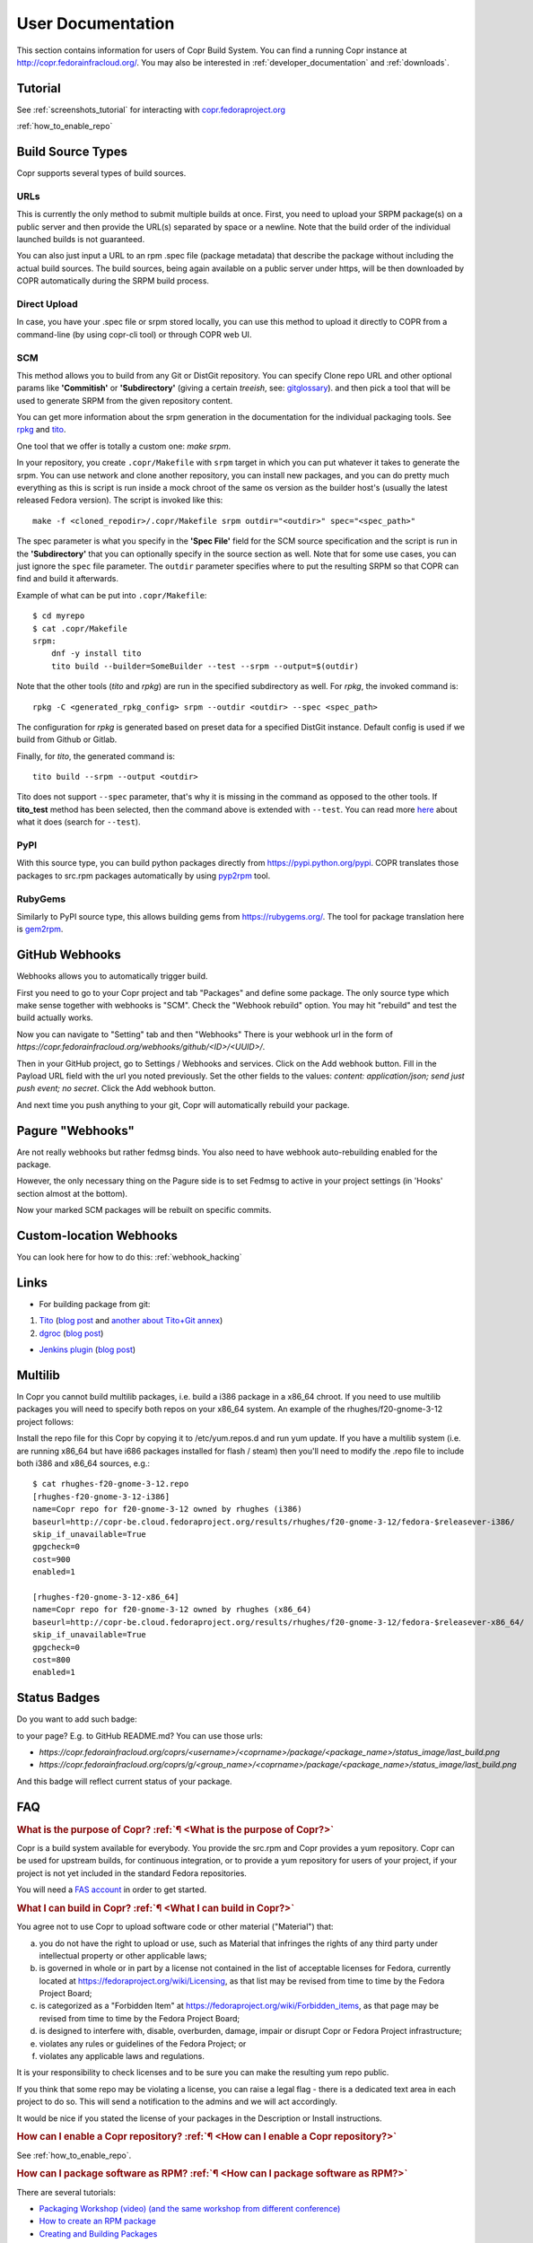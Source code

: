 .. _user_documentation:

User Documentation
==================

This section contains information for users of Copr Build System. You can find a running Copr instance at http://copr.fedorainfracloud.org/.
You may also be interested in :ref:`developer_documentation` and :ref:`downloads`.

Tutorial
--------

See :ref:`screenshots_tutorial` for interacting with `copr.fedoraproject.org <http://copr.fedoraproject.org/>`_

:ref:`how_to_enable_repo`

Build Source Types
------------------

Copr supports several types of build sources.

URLs
^^^^

This is currently the only method to submit multiple builds at once. First, you need to upload your SRPM
package(s) on a public server and then provide the URL(s) separated by space or a newline. Note that the build
order of the individual launched builds is not guaranteed.

You can also just input a URL to an rpm .spec file (package metadata) that describe the package without
including the actual build sources. The build sources, being again available on a public server under https,
will be then downloaded by COPR automatically during the SRPM build process.

Direct Upload
^^^^^^^^^^^^^

In case, you have your .spec file or srpm stored locally, you can use this method to upload it directly to
COPR from a command-line (by using copr-cli tool) or through COPR web UI.

.. _scm_ref:

SCM
^^^

This method allows you to build from any Git or DistGit repository. You can specify Clone repo URL and 
other optional params like **'Commitish'** or **'Subdirectory'** (giving a certain `treeish`, see:
`gitglossary <https://git-scm.com/docs/gitglossary#gitglossary-aiddeftree-ishatree-ishalsotreeish>`_).
and then pick a tool that will be used to generate SRPM from the given repository content.

You can get more information about the srpm generation in the documentation for the individual packaging tools.
See `rpkg <https://pagure.io/rpkg-client>`_ and `tito <https://github.com/dgoodwin/tito>`_.

One tool that we offer is totally a custom one: `make srpm`.

In your repository, you create ``.copr/Makefile`` with ``srpm`` target in which you can put whatever it takes to
generate the srpm. You can use network and clone another repository, you can install new packages, and you can
do pretty much everything as this is script is run inside a mock chroot of the same os version as the builder host's
(usually the latest released Fedora version). The script is invoked like this:

::

    make -f <cloned_repodir>/.copr/Makefile srpm outdir="<outdir>" spec="<spec_path>"

The spec parameter is what you specify in the **'Spec File'** field for the SCM source specification and the script
is run in the **'Subdirectory'** that you can optionally specify in the source section  as well. Note that for some
use cases, you can just ignore the ``spec`` file parameter. The ``outdir`` parameter specifies where to put the resulting
SRPM so that COPR can find and build it afterwards.

Example of what can be put into ``.copr/Makefile``:

::

    $ cd myrepo
    $ cat .copr/Makefile
    srpm:
        dnf -y install tito
        tito build --builder=SomeBuilder --test --srpm --output=$(outdir)

Note that the other tools (`tito` and `rpkg`) are run in the specified subdirectory as well. For `rpkg`, the invoked
command is:

::

    rpkg -C <generated_rpkg_config> srpm --outdir <outdir> --spec <spec_path>

The configuration for `rpkg` is generated based on preset data for a specified DistGit instance. Default config
is used if we build from Github or Gitlab.

Finally, for `tito`, the generated command is:

::

    tito build --srpm --output <outdir>

Tito does not support ``--spec`` parameter, that's why it is missing in the command as opposed to the other tools. If
**tito_test** method has been selected, then the command above is extended with ``--test``. You can read more
`here <https://github.com/dgoodwin/tito>`_ about what it does (search for ``--test``).

PyPI
^^^^

With this source type, you can build python packages directly from `<https://pypi.python.org/pypi>`_. COPR translates those
packages to src.rpm packages automatically by using `pyp2rpm <https://github.com/fedora-python/pyp2rpm>`_ tool.

RubyGems
^^^^^^^^

Similarly to PyPI source type, this allows building gems from `<https://rubygems.org/>`_. The tool for package translation
here is `gem2rpm <https://github.com/fedora-ruby/gem2rpm>`_.


GitHub Webhooks
---------------

Webhooks allows you to automatically trigger build.

First you need to go to your Copr project and tab "Packages" and define some package. The only source type which make sense together with webhooks is "SCM". Check the "Webhook rebuild" option. You may hit "rebuild" and test the build actually works.

Now you can navigate to "Setting" tab and then "Webhooks" There is your webhook url in the form of `https://copr.fedorainfracloud.org/webhooks/github/<ID>/<UUID>/`.

Then in your GitHub project, go to Settings / Webhooks and services. Click on the Add webhook button.
Fill in the Payload URL field with the url you noted previously. Set the other fields to the values: `content: application/json; send just push event; no secret`. Click the Add webhook button.

And next time you push anything to your git, Copr will automatically rebuild your package.

Pagure "Webhooks"
-----------------

Are not really webhooks but rather fedmsg binds. You also need to have webhook auto-rebuilding enabled for the package. 

However, the only necessary thing on the Pagure side is to set Fedmsg to active in your project settings (in 'Hooks' section almost at the bottom). 

Now your marked SCM packages will be rebuilt on specific commits.

Custom-location Webhooks
------------------------

You can look here for how to do this: :ref:`webhook_hacking`

Links
-----

* For building package from git:

1) `Tito <https://github.com/dgoodwin/tito>`_ (`blog post <http://miroslav.suchy.cz/blog/archives/2013/12/29/how_to_build_in_copr/index.html>`_ and `another about Tito+Git annex <http://m0dlx.com/blog/Reproducible_builds_on_Copr_with_tito_and_git_annex.html>`_) 

2) `dgroc <https://github.com/pypingou/dgroc>`_ (`blog post <http://blog.pingoured.fr/index.php?post/2014/03/20/Introducing-dgroc>`_)

* `Jenkins plugin <https://wiki.jenkins-ci.org/display/JENKINS/Copr+Plugin>`_ (`blog post <http://michal-srb.blogspot.cz/2014/04/jenkins-plugin-for-building-rpms-in-copr.html>`_)

Multilib
--------

In Copr you cannot build multilib packages, i.e. build a i386 package in a x86_64 chroot. If you need to use multilib packages you will need to specify both repos on your x86_64 system. An example of the rhughes/f20-gnome-3-12 project follows:

Install the repo file for this Copr by copying it to /etc/yum.repos.d and run yum update. If you have a multilib system (i.e. are running x86_64 but have i686 packages installed for flash / steam) then you'll need to modify the .repo file to include both i386 and x86_64 sources, e.g.::

    $ cat rhughes-f20-gnome-3-12.repo
    [rhughes-f20-gnome-3-12-i386]
    name=Copr repo for f20-gnome-3-12 owned by rhughes (i386)
    baseurl=http://copr-be.cloud.fedoraproject.org/results/rhughes/f20-gnome-3-12/fedora-$releasever-i386/
    skip_if_unavailable=True
    gpgcheck=0
    cost=900
    enabled=1

    [rhughes-f20-gnome-3-12-x86_64]
    name=Copr repo for f20-gnome-3-12 owned by rhughes (x86_64)
    baseurl=http://copr-be.cloud.fedoraproject.org/results/rhughes/f20-gnome-3-12/fedora-$releasever-x86_64/
    skip_if_unavailable=True
    gpgcheck=0
    cost=800
    enabled=1

Status Badges
-------------

Do you want to add such badge: 

.. image:: https://copr.fedorainfracloud.org/coprs/g/mock/mock/package/mock/status_image/last_build.png

to your page? E.g. to GitHub README.md? You can use those urls:

- `https://copr.fedorainfracloud.org/coprs/<username>/<coprname>/package/<package_name>/status_image/last_build.png`
- `https://copr.fedorainfracloud.org/coprs/g/<group_name>/<coprname>/package/<package_name>/status_image/last_build.png`

And this badge will reflect current status of your package.

FAQ
---

.. _`What is the purpose of Copr?`:

.. rubric:: What is the purpose of Copr? :ref:`¶ <What is the purpose of Copr?>`

Copr is a build system available for everybody. You provide the src.rpm and Copr provides a yum repository. Copr can be used for upstream builds, for continuous integration, or to provide a yum repository for users of your project, if your project is not yet included in the standard Fedora repositories. 

You will need a `FAS account <https://admin.fedoraproject.org/accounts>`_ in order to get started.

.. _`What I can build in Copr?`:

.. rubric:: What I can build in Copr? :ref:`¶ <What I can build in Copr?>`

You agree not to use Copr to upload software code or other material
("Material") that:

a. you do not have the right to upload or use, such as Material that
   infringes the rights of any third party under intellectual
   property or other applicable laws;

b. is governed in whole or in part by a license not contained in the
   list of acceptable licenses for Fedora, currently located at
   https://fedoraproject.org/wiki/Licensing, as that list may be
   revised from time to time by the Fedora Project Board;

c. is categorized as a "Forbidden Item" at
   https://fedoraproject.org/wiki/Forbidden_items,
   as that page may be revised from time to time by the Fedora
   Project Board;

d. is designed to interfere with, disable, overburden, damage,
   impair or disrupt Copr or Fedora Project infrastructure;

e. violates any rules or guidelines of the Fedora Project; or

f. violates any applicable laws and regulations.

It is your responsibility to check licenses and to be sure you can make the resulting yum repo public.

If you think that some repo may be violating a license, you can raise a legal flag - there is a dedicated text area in each project to do so. This will send a notification to the admins and we will act accordingly.

It would be nice if you stated the license of your packages in the Description or Install instructions.


.. _`How can I enable a Copr repository?`:

.. rubric:: How can I enable a Copr repository? :ref:`¶ <How can I enable a Copr repository?>`

See :ref:`how_to_enable_repo`.

.. _`How can I package software as RPM?`:

.. rubric:: How can I package software as RPM? :ref:`¶ <How can I package software as RPM?>`

There are several tutorials:

- `Packaging Workshop (video) <http://youtu.be/H4vxkuoimzc>`_ `(and the same workshop from different conference) <https://youtu.be/KdIsoYGSNS8>`_
- `How to create an RPM package <https://fedoraproject.org/wiki/How_to_create_an_RPM_package>`_
- `Creating and Building Packages <http://documentation-devel.engineering.redhat.com/site/documentation/en-US/Red_Hat_Enterprise_Linux/7/html/Packagers_Guide/chap-Red_Hat_Enterprise_Linux-Packagers_Guide-Creating_and_Building_Packages.html>`_
- `How To Make An RPM With Red Hat Package Manager (video) <http://youtu.be/4J_Iksu1fgo>`_
- http://www.rpm.org/max-rpm/
- `Getting Started with RPMs (RH subscribers only) <https://access.redhat.com/videos/214983>`_
- `Advanced packaging workshop (video) <https://youtu.be/vdWnyIbN8uw>`_


Can I build for different versions of Fedora?

Yes. Just hit the "Edit" tab in your project and select several chroots, e.g. "fedora-19-x86_64" and "fedora-18-x86_64". After doing so, when you submit the src.rpm, your package will be built for both of those selected versions of Fedora. 

You can build for EPEL as well. 

.. _`Can I have more yum repositories?`:

.. rubric:: Can I have more yum repositories? :ref:`¶ <Can I have more yum repositories?>`

Yes. Each user can have more than one project and each project has one yum repository - to be more precise one repository per chroot.

.. _`Can I submit multiple builds at once?`:

.. rubric:: Can I submit multiple builds at once? :ref:`¶ <Can I submit multiple builds at once?>`

Yes. Just separate them by a space or a new line, but keep in mind that we do not guarantee build order.

.. _`What happens when I try to build a package with the same version number?`:

.. rubric:: What happens when I try to build a package with the same version number? :ref:`¶ <What happens when I try to build a package with the same version number?>`

Nothing special. Your package will just be rebuilt again.

.. _`Can I depend on other packages, which are not in Fedora/EPEL?`:

.. rubric:: Can I depend on other packages, which are not in Fedora/EPEL? :ref:`¶ <Can I depend on other packages, which are not in Fedora/EPEL?>`

Yes, they just need to be available in some yum repository. It can either be another Copr repo or a third-party yum repo (e.g jpackage). Click on "Edit" in your project and add the appropriate repositories into the "Repos" field.
Packages from your project are available to be used at build time as well, but only for the project you are currently building and not from your other projects.

.. _`Can I give access to my repo to my team mate?`:

.. rubric:: Can I give access to my repo to my team mate? :ref:`¶ <Can I give access to my repo to my team mate?>`

Yes. If somebody wants to build into your project and you want give them access, just point them to your Copr project page. They should then click on the "Permission" tab, and request the permissions they want. "Builder" can only submit builds and "Admin" can approve permissions requests. You will then have to navigate to the same "Permission" tab and either approve or reject the request.

.. _`Do you have a command-line client?`:

.. rubric:: Do you have a command-line client? :ref:`¶ <Do you have a command-line client?>`

Yes. Just do ``dnf install copr-cli`` and learn more by ``man copr-cli``.

.. _`Do you have an API?`:

.. rubric:: Do you have an API? :ref:`¶ <Do you have an API?>`

Yes. See the link in the footer of every Copr page or jump directly to the `API page <http://copr-fe-dev.cloud.fedoraproject.org/api/>`_.

.. _`How long do you keep the builds?`:

.. rubric:: How long do you keep the builds? :ref:`¶ <How long do you keep the builds?>`

We keep the last successful build from each package indefinitely. All other builds (old packages, failed builds) are deleted after 14 days.

.. _`How is Copr pronounced?`:

.. rubric:: How is Copr pronounced? :ref:`¶ <How is Copr pronounced?>`

In American English Copr is pronounced /ˈkɑ.pɚ/ like the metallic element spelled "copper".

.. _`Why another buildsystem?`:

.. rubric:: Why another buildsystem? :ref:`¶ <Why another buildsystem?>`

We didn't start off to create another buildsystem. We originally just wanted to make building third party rpm repositories easier, but after talking to the koji developers and the developers who are building packages for CentOS we realized that there was a need for a maintainable, pluggable, and lightweight build system.

.. _`Did you consider OBS?`:

.. rubric:: Did you consider OBS? :ref:`¶ <Did you consider OBS?>`

Yes, we did. See `Copr and integration with Koji <http://miroslav.suchy.cz/blog/archives/2013/08/29/copr_and_integration_with_koji/index.html>`_ and `Copr Implemented using OBS <http://miroslav.suchy.cz/blog/archives/2013/08/30/copr_implemented_using_obs/index.html>`_. And the `mailing list discussion <https://lists.fedoraproject.org/pipermail/devel/2013-August/188575.html>`_, as well as the `conclusion <https://lists.fedoraproject.org/pipermail/devel/2013-September/188751.html>`_.

.. _`Can I get notifications from Copr builds?`:

.. rubric:: Can I get notifications from Copr builds? :ref:`¶ <Can I get notifications from Copr builds?>`

Yes, you can. Enable email/irc/android notifications at `Fedora notifications service <https://apps.fedoraproject.org/notifications/>`_.

See this `example on how to process fedmsg notifications <http://miroslav.suchy.cz/blog/archives/2014/03/21/how_to_get_notification_about_your_builds_in_copr/index.html>`_.

.. _`What does Copr mean?`:

.. rubric:: What does Copr mean? :ref:`¶ <What does Copr mean?>`

Community projects (formerly Cool Other Package Repositories)

.. _`How can I tell yum to prefer Copr packages?`:

.. rubric:: How can I tell yum to prefer Copr packages? :ref:`¶ <How can I tell yum to prefer Copr packages?>`

Building a package with the same version-release number in Copr as the package distributed in the official Fedora repos is discouraged. You should instead bump the release number. Should you build with the same version-release number, you can tell yum to prefer the Copr packages over the distribution provided packages by adding cost=900 to the .repo file.

.. _`Can Copr build directly from git?`:

.. rubric:: Can Copr build directly from git? :ref:`¶ <Can Copr build directly from git?>`

Yes, it can. See :ref:`scm_ref` source type.

If you want to know more about tools to generate srpm from a Git repo, see:

1) `Tito <https://github.com/dgoodwin/tito>`_ (`blog post <http://miroslav.suchy.cz/blog/archives/2013/12/29/how_to_build_in_copr/index.html>`_)

2) `dgroc <https://github.com/pypingou/dgroc>`_ (`blog post <http://blog.pingoured.fr/index.php?post/2014/03/20/Introducing-dgroc>`_)

.. _`How do I get notifications about finished builds?`:

.. rubric:: How do I get notifications about finished builds? :ref:`¶ <How do I get notifications about finished builds?>`

See this `blog post <http://miroslav.suchy.cz/blog/archives/2014/03/21/how_to_get_notification_about_your_builds_in_copr/index.html>`_.

.. _`Why doesn't Copr download my updated package?`:

.. rubric:: Why doesn't Copr download my updated package? :ref:`¶ <Why doesn't Copr download my updated package?>`

Sometimes people report that even though they have updated the src.rpm file and submitted the new build, Copr is still using the old src.rpm. This is typically caused when changes are made to the src.rpm file, but the release number was not bumped up accordingly. As a consequence the resulting files have the same URL, so your browser does not bother to fetch new log files and continues to show those files in its cache. Therefore you are still seeing old content from the previous task.

You should press Ctrl+Shift+R to invalidate your cache and reload page

.. _`How can I create new group?`:

.. rubric:: How can I create new group? :ref:`¶ <How can I create new group?>`

Groups membership is handled by `FAS <https://admin.fedoraproject.org/accounts/>`_. It can add/remove members to existing group. However it cannot create new group. You can create new group by `creating new fedora-infra ticket <https://pagure.io/fedora-infrastructure/new_issue>`_.

Note that you have to log out and then log in again to Copr so Copr can read your new settings.

.. _`I see some strange error about /devel/repodata/ in logs.`:

.. rubric:: I see some strange error about /devel/repodata/ in logs. :ref:`¶ <I see some strange error about /devel/repodata/ in logs.>`

This is intended.
In fact in next release there will be something like "Please ignore the error above".

This is part of feature where you can check in your settings "Create repositories manually". This is intended for big
projects like Gnome or KDE, which consist of hundreds of packages. And you want to release them all at the same time.
But on the other hand it take days to build them. And of course during the buildtime you need to enable that repository,
while at the same time have it disabled/frozen for users.

So if you check "Create repositories manually", we do not run createrepo_c in normal directory, but in ./devel/ directory.
This is directory is always passed to mock with ``skip_if_unavailable=1``.
So if Copr have it, then it is used, otherwise ignored. But if it is missing DNF/YUM print the warning above even if it
is ignored. Currently there is no way to tell DNF/YUM to not print this warning.

.. _`I have a problem and I need to talk to a human.`:

.. rubric:: I have a problem and I need to talk to a human.  :ref:`¶ <I have a problem and I need to talk to a human.>`

We do not provide support per se, but try your luck here: :ref:`communication`

